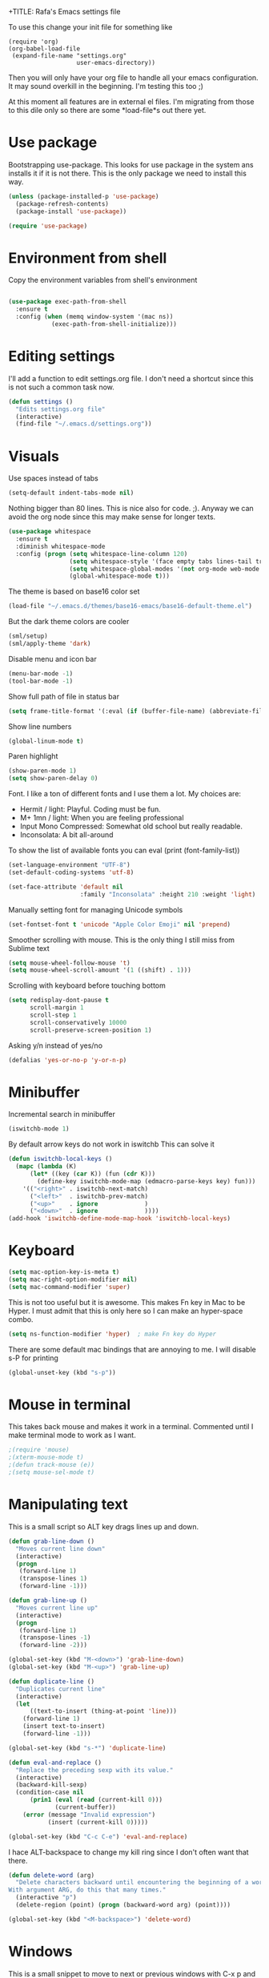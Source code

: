 +TITLE:   Rafa's Emacs settings file
#+AUTHOR:  Rafa de Castro
#+EMAIL:   rafael@micubiculo.com
#+LANGUAGE: en
#+PROPERTY: header-args :tangle yes
#+EXPORT_SELECT_TAGS: export
#+EXPORT_EXCLUDE_TAGS: noexport
#+OPTIONS: H:4 num:nil toc:t \n:nil @:t ::t |:t ^:{} -:t f:t *:t
#+OPTIONS: skip:nil d:(HIDE) tags:not-in-toc
#+TODO: SOMEDAY(s) TODO(t) INPROGRESS(i) WAITING(w@/!) NEEDSREVIEW(n@/!) | DONE(d)
#+TODO: WAITING(w@/!) HOLD(h@/!) | CANCELLED(c@/!)
#+TAGS: export(e) noexport(n)
#+STARTUP: align fold nodlcheck lognotestate content

To use this change your init file for something like

#+BEGIN_SRC
(require 'org)
(org-babel-load-file
 (expand-file-name "settings.org"
                   user-emacs-directory))
#+END_SRC

Then you will only have your org file to handle all your emacs configuration. It may sound overkill in the beginning. I'm testing this too ;)

At this moment all features are in external el files. I'm migrating from those to this dile only so there are some *load-file*s out there yet.

* Use package

Bootstrapping use-package. This looks for use package in the system ans installs it if it is not there. This is the only package we need to install this way.

#+BEGIN_SRC emacs-lisp
(unless (package-installed-p 'use-package)
  (package-refresh-contents)
  (package-install 'use-package))

(require 'use-package)
#+END_SRC

* Environment from shell

Copy the environment variables from shell's environment

#+BEGIN_SRC emacs-lisp

(use-package exec-path-from-shell
  :ensure t
  :config (when (memq window-system '(mac ns))
            (exec-path-from-shell-initialize)))
#+END_SRC



* Editing settings

I'll add a function to edit settings.org file. I don't need a shortcut since this is not such a common task now.

#+BEGIN_SRC emacs-lisp
(defun settings ()
  "Edits settings.org file"
  (interactive)
  (find-file "~/.emacs.d/settings.org"))
#+END_SRC

* Visuals

Use spaces instead of tabs

#+BEGIN_SRC emacs-lisp
(setq-default indent-tabs-mode nil)
#+END_SRC

Nothing bigger than 80 lines. This is nice also for code. ;). Anyway we can avoid the org node since this may make sense for longer texts.

#+BEGIN_SRC emacs-lisp
(use-package whitespace
  :ensure t
  :diminish whitespace-mode
  :config (progn (setq whitespace-line-column 120)
                 (setq whitespace-style '(face empty tabs lines-tail trailing))
                 (setq whitespace-global-modes '(not org-mode web-mode "Web" emacs-lisp-mode))
                 (global-whitespace-mode t)))
#+END_SRC

The theme is based on base16 color set

#+BEGIN_SRC emacs-lisp
(load-file "~/.emacs.d/themes/base16-emacs/base16-default-theme.el")
#+END_SRC

But the dark theme colors are cooler

#+BEGIN_SRC emacs-lisp
(sml/setup)
(sml/apply-theme 'dark)
#+END_SRC

Disable menu and icon bar

#+BEGIN_SRC emacs-lisp
(menu-bar-mode -1)
(tool-bar-mode -1)
#+END_SRC

Show full path of file in status bar

#+BEGIN_SRC emacs-lisp
(setq frame-title-format '(:eval (if (buffer-file-name) (abbreviate-file-name (buffer-file-name)) "%b")))
#+END_SRC

Show line numbers

#+BEGIN_SRC emacs-lisp
(global-linum-mode t)
#+END_SRC

Paren highlight
#+BEGIN_SRC emacs-lisp
(show-paren-mode 1)
(setq show-paren-delay 0)
#+END_SRC

Font. I like a ton of different fonts and I use them a lot. My choices are:

+ Hermit / light: Playful. Coding must be fun.
+ M+ 1mn / light: When you are feeling professional
+ Input Mono Compressed: Somewhat old school but really readable.
+ Inconsolata: A bit all-around

To show the list of available fonts you can eval
(print (font-family-list))

#+BEGIN_SRC emacs-lisp
(set-language-environment "UTF-8")
(set-default-coding-systems 'utf-8)

(set-face-attribute 'default nil
                    :family "Inconsolata" :height 210 :weight 'light)
#+END_SRC

Manually setting font for managing Unicode symbols

#+BEGIN_SRC emacs-lisp
(set-fontset-font t 'unicode "Apple Color Emoji" nil 'prepend)
#+END_SRC



Smoother scrolling with mouse. This is the only thing I still miss from Sublime text

#+BEGIN_SRC emacs-lisp
(setq mouse-wheel-follow-mouse 't)
(setq mouse-wheel-scroll-amount '(1 ((shift) . 1)))
#+END_SRC

Scrolling with keyboard before touching bottom

#+BEGIN_SRC emacs-lisp
(setq redisplay-dont-pause t
      scroll-margin 1
      scroll-step 1
      scroll-conservatively 10000
      scroll-preserve-screen-position 1)
#+END_SRC

Asking y/n instead of yes/no

#+BEGIN_SRC emacs-lisp
(defalias 'yes-or-no-p 'y-or-n-p)
#+END_SRC

* Minibuffer

Incremental search in minibuffer

#+BEGIN_SRC emacs-lisp
(iswitchb-mode 1)
#+END_SRC

By default arrow keys do not work in iswitchb
This can solve it

#+BEGIN_SRC emacs-lisp
(defun iswitchb-local-keys ()
  (mapc (lambda (K)
	  (let* ((key (car K)) (fun (cdr K)))
	    (define-key iswitchb-mode-map (edmacro-parse-keys key) fun)))
	'(("<right>" . iswitchb-next-match)
	  ("<left>"  . iswitchb-prev-match)
	  ("<up>"    . ignore             )
	  ("<down>"  . ignore             ))))
(add-hook 'iswitchb-define-mode-map-hook 'iswitchb-local-keys)
#+END_SRC

* Keyboard

#+BEGIN_SRC emacs-lisp
(setq mac-option-key-is-meta t)
(setq mac-right-option-modifier nil)
(setq mac-command-modifier 'super)
#+END_SRC

This is not too useful but it is awesome. This makes Fn key in Mac to be Hyper.
I must admit that this is only here so I can make an hyper-space combo.

#+BEGIN_SRC emacs-lisp
(setq ns-function-modifier 'hyper)  ; make Fn key do Hyper
#+END_SRC

There are some default mac bindings that are annoying to me. I will disable s-P for printing

#+BEGIN_SRC emacs-lisp
(global-unset-key (kbd "s-p"))
#+END_SRC

* Mouse in terminal

This takes back mouse and makes it work in a terminal. Commented until I make terminal mode to work as I want.

#+BEGIN_SRC emacs-lisp
;(require 'mouse)
;(xterm-mouse-mode t)
;(defun track-mouse (e))
;(setq mouse-sel-mode t)
#+END_SRC

* Manipulating text

This is a small script so ALT key drags lines up and down.

#+BEGIN_SRC emacs-lisp
(defun grab-line-down ()
  "Moves current line down"
  (interactive)
  (progn
   (forward-line 1)
   (transpose-lines 1)
   (forward-line -1)))

(defun grab-line-up ()
  "Moves current line up"
  (interactive)
  (progn
   (forward-line 1)
   (transpose-lines -1)
   (forward-line -2)))

(global-set-key (kbd "M-<down>") 'grab-line-down)
(global-set-key (kbd "M-<up>") 'grab-line-up)

(defun duplicate-line ()
  "Duplicates current line"
  (interactive)
  (let
      ((text-to-insert (thing-at-point 'line)))
    (forward-line 1)
    (insert text-to-insert)
    (forward-line -1)))

(global-set-key (kbd "s-*") 'duplicate-line)

(defun eval-and-replace ()
  "Replace the preceding sexp with its value."
  (interactive)
  (backward-kill-sexp)
  (condition-case nil
      (prin1 (eval (read (current-kill 0)))
             (current-buffer))
    (error (message "Invalid expression")
           (insert (current-kill 0)))))

(global-set-key (kbd "C-c C-e") 'eval-and-replace)
#+END_SRC

I hace ALT-backspace to change my kill ring since I don't often want that there.

#+BEGIN_SRC emacs-lisp
(defun delete-word (arg)
  "Delete characters backward until encountering the beginning of a word.
With argument ARG, do this that many times."
  (interactive "p")
  (delete-region (point) (progn (backward-word arg) (point))))

(global-set-key (kbd "<M-backspace>") 'delete-word)
#+END_SRC

* Windows

This is a small snippet to move to next or previous windows with C-x p and C-x o

#+BEGIN_SRC emacs-lisp
(global-set-key (kbd "C-x p") 'other-window)

(defun other-window-previous (&optional n)
  "Moves to previous window"
  (interactive "p")
  (other-window (if n (- n) -1)))

(global-set-key (kbd "C-x o") 'other-window-previous)
#+END_SRC

Enabling winner mode to restore the configuration of window layout.

#+BEGIN_SRC emacs-lisp
(winner-mode t)
#+END_SRC

* Undo

Much better undo than the default one.

#+BEGIN_SRC emacs-lisp

(use-package undo-tree
  :ensure t
  :init
    (progn
      (global-undo-tree-mode 1)
      (defalias 'redo 'undo-tree-redo)

      (global-set-key (kbd "s-z") 'undo)
      (global-set-key (kbd "s-Z") 'redo)))
#+END_SRC

This is binding the visualization to C-s-z but instead of that combo I need to use that strange status number.

#+BEGIN_SRC emacs-lisp
(global-set-key (kbd "<C-s-268632090>") 'undo-tree-visualize)
#+END_SRC

* Selecting text

Typing over a selection deletes text

#+BEGIN_SRC emacs-lisp
(delete-selection-mode 1)
#+END_SRC

Expand region key binding.

#+BEGIN_SRC emacs-lisp
(use-package expand-region
  :ensure t
  :bind (("s-e" . er/expand-region)))
#+END_SRC

These are multiple cursors bindings.

#+BEGIN_SRC emacs-lisp
(use-package multiple-cursors
  :ensure t
  :bind (("C-d" . mc/mark-next-like-this)
         ("C-S-d" . mc/mark-previous-like-this)
         ("C-M-d" . mc/mark-all-like-this)
         ("H-SPC" . set-rectangular-region-anchor)))
#+END_SRC

* Moving around
** Search

Using phi search for a nice incremental search that allows to go to the search or come back if the search is not what expected.

#+BEGIN_SRC emacs-lisp
(use-package phi-search
  :ensure t
  :bind ("C-s" . phi-search))
#+END_SRC

** Avy jump

Avy jump is great for moving around.

#+BEGIN_SRC emacs-lisp

(use-package avy
  :ensure t
  :bind ("C-c j" . avy-goto-char))
#+END_SRC

* Open in external editor

A small snippet to open current file in external editor.

TODO: give credit for this.

#+BEGIN_SRC emacs-lisp
(defun open-with (arg)
  "Open visited file in default external program.

With a prefix ARG always prompt for command to use."
  (interactive "P")
  (when buffer-file-name
    (shell-command (concat
                    (cond
                     ((and (not arg) (eq system-type 'darwin)) "open")
                     ((and (not arg) (member system-type '(gnu gnu/linux gnu/kfreebsd))) "xdg-open")
                     (t (read-shell-command "Open current file with: ")))
                    " "
                    (shell-quote-argument buffer-file-name)))))

(global-set-key (kbd "C-c o") 'open-with)
#+END_SRC

* White space handling

Remove trailing whitespace of the file

#+BEGIN_SRC emacs-lisp
(add-hook 'before-save-hook 'delete-trailing-whitespace)
#+END_SRC

* Midnight

#+BEGIN_SRC emacs-lisp
(require 'midnight)
#+END_SRC

Kill buffers if they were last disabled more than this seconds ago

#+BEGIN_SRC emacs-lisp
(setq clean-buffer-list-delay-special 900)

(defvar clean-buffer-list-timer nil
  "Stores clean-buffer-list timer if there is one. You can disable clean-buffer-list by (cancel-timer clean-buffer-list-timer).")

;; run clean-buffer-list every 4 hours
(setq clean-buffer-list-timer (run-at-time t 14400 'clean-buffer-list))

;; kill everything, clean-buffer-list is very intelligent at not killing
;; unsaved buffer.
(setq clean-buffer-list-kill-regexps '("^.*$"))
#+END_SRC

* Backup files

This will create a folder called $HOME/.saves-emacs that will contain all backups.

This is done so we avoid cluttering the folder where the file is being edited

#+BEGIN_SRC emacs-lisp
(setq
   backup-by-copying t      ; don't clobber symlinks
   backup-directory-alist
    '(("." . "~/.saves-emacs"))    ; don't litter my fs tree
   delete-old-versions t
   kept-new-versions 6
   kept-old-versions 2
   version-control t)       ; use versioned backups
#+END_SRC

* Projectile

Enabling projectile for project management

#+BEGIN_SRC emacs-lisp
(use-package projectile
  :ensure t
  :init (setq projectile-enable-caching nil)
  :config (projectile-global-mode))
#+END_SRC


* Spellchecker

#+BEGIN_SRC emacs-lisp
;; Flyspell
(global-set-key (kbd "<f8>") 'ispell-word)
(global-set-key (kbd "C-S-<f8>") 'flyspell-mode)
(global-set-key (kbd "C-M-<f8>") 'flyspell-buffer)

(add-hook 'text-mode-hook 'flyspell-mode)
(add-hook 'markdown-mode-hook 'flyspell-mode)

(let ((langs '("english" "spanish")))
      (setq lang-ring (make-ring (length langs)))
      (dolist (elem langs) (ring-insert lang-ring elem)))

(defun cycle-ispell-languages ()
  (interactive)
  (let ((lang (ring-ref lang-ring -1)))
    (ring-insert lang-ring lang)
    (ispell-change-dictionary lang)))

(ispell-change-dictionary "english")
(setq flyspell-default-dictionary "english")

(global-set-key (kbd "C-S-s-<f8>") 'cycle-ispell-languages)
#+END_SRC

* Org mode

#+BEGIN_SRC emacs-lisp
(use-package org
  :ensure t)

;; Binding F7 to open a personal_notes.org file in root of projectile
(require 'projectile)

(defun projectile-open-personal-notes ()
  "Opens a personal_notes.org file in project folder"
  (interactive)
  (let
      ((folder (car (projectile-get-project-directories))))
    (if folder
      (find-file (concat folder "personal_notes.org"))
      (message "No project folder found"))))

(global-set-key (kbd "<f7>") 'projectile-open-personal-notes)
#+END_SRC

* Helm

This is done to solve a bug in MELPA stable helm version. Once this is not needed I should remove this line.

#+BEGIN_SRC emacs-lisp
(defalias 'helm-buffer-match-major-mode 'helm-buffers-list--match-fn)
(defalias 'helm-buffer-match-major-mode 'helm-buffers-match-function)
#+END_SRC

Using projectile mode

#+BEGIN_SRC emacs-lisp
(setq projectile-completion-system 'helm)
(helm-projectile-on)

(global-set-key (kbd "C-c p p") 'helm-projectile-switch-project)
#+END_SRC

Helm bindings to substitute some standard commands

#+BEGIN_SRC emacs-lisp
(global-set-key (kbd "M-x") 'helm-M-x) ; Helm for emacs commands

(global-set-key (kbd "C-x b") 'helm-buffers-list) ; Helm for buffer list

(global-set-key (kbd "M-y") 'helm-show-kill-ring) ; Helm for kill ring

(global-set-key (kbd "C-p") 'helm-projectile-find-file)

(global-set-key (kbd "C-F") 'helm-do-ag)
#+END_SRC

* Snippets

#+BEGIN_SRC emacs-lisp
(use-package yasnippet
  :ensure t
  :config (progn (setq yas-snippet-dirs '("~/.emacs.d/snippets"))
                 (yas-global-mode 1)))
#+END_SRC

* Programming languages

Globally we will enable electric pair to match parentheses.

#+BEGIN_SRC emacs-lisp
(electric-pair-mode 1)
#+END_SRC

We will globally enable syntax highlight

#+BEGIN_SRC emacs-lisp
(use-package flycheck
  :ensure t
  :config (add-hook 'after-init-hook #'global-flycheck-mode))

#+END_SRC

** Company mode

I set the delay to 0 to prevent any waiting for the autocompletion popup to show

#+BEGIN_SRC emacs-lisp
(add-hook 'after-init-hook 'global-company-mode)
(setq company-idle-delay .3)
(setq company-echo-delay 0)
(setq company-tooltip-limit 15)
#+END_SRC

** Clojure

#+BEGIN_SRC emacs-lisp
;; (add-hook 'cider-mode-hook #'eldoc-mode)

;; In case of errors with nREPL you can enable this
;; (setq nrepl-log-messages t)

;; Hide cider special buffers
(setq nrepl-hide-special-buffers t)

;; Print a maximum of 100 items per collection
(setq cider-repl-print-length 100)

(setq cider-repl-result-prefix ";; => ")
(setq cider-interactive-eval-result-prefix ";; => ")
#+END_SRC

** Haskell

#+BEGIN_SRC emacs-lisp
(add-hook 'haskell-mode-hook 'turn-on-haskell-simple-indent)
(add-hook 'haskell-mode-hook 'flycheck-mode)
#+END_SRC

** HTML & CSS

#+BEGIN_SRC emacs-lisp
(use-package web-mode
  :mode (("\\.html?\\'" . web-mode)
         ("\\.html\\.erb\\'" . web-mode))
  :config
    (progn
      (setq web-mode-markup-indent-offset 2)
      (setq web-mode-css-indent-offset 2)
      (setq web-mode-enable-auto-pairing t)))
#+END_SRC

** Markdown

#+BEGIN_SRC emacs-lisp
(autoload 'markdown-mode "markdown-mode"
  "Major mode for editing Markdown files" t)
(add-to-list 'auto-mode-alist '("\\.markdown\\'" . markdown-mode))
(add-to-list 'auto-mode-alist '("\\.md\\'" . markdown-mode))
#+END_SRC

** Ruby

We will use RVM's provided Ruby

#+BEGIN_SRC emacs-lisp
(use-package rvm
  :ensure t
  :config (rvm-use-default))

#+END_SRC

Adding file types with no rb extension: rake files, irbrc...

#+BEGIN_SRC emacs-lisp
(add-to-list 'auto-mode-alist
	     '("\\.\\(?:gemspec\\|irbrc\\|gemrc\\|rake\\|rb\\|ru\\|thor\\)\\'" . ruby-mode))

(add-to-list 'auto-mode-alist
               '("\\(Capfile\\|Gemfile\\(?:\\.[a-zA-Z0-9._-]+\\)?\\|[rR]akefile\\)\\'" . ruby-mode))


;; Adding syntax checking
(add-hook 'ruby-mode-hook 'flymake-ruby-load)
(add-hook 'ruby-mode-hook 'flymake-cursor-mode)
(add-hook 'ruby-mode-hook 'yafolding-mode)

(add-to-list 'auto-mode-alist '("\\.erb\\'" . web-mode))

;; Projectile rails mode
(add-hook 'projectile-mode-hook 'projectile-rails-on)
#+END_SRC

Use Rubocop for Ruby code linting

#+BEGIN_SRC emacs-lisp
(use-package rubocop
  :ensure t
  :init (add-hook 'ruby-mode-hook #'rubocop-mode))
#+END_SRC

** Elixir

#+BEGIN_SRC emacs-lisp

(use-package alchemist
  :ensure t
  :config (setq alchemist-hooks-test-on-save t))
#+END_SRC

** Javascript

Linting and syntax checking.

Before having it available you need to run

npm install -g eslint babel-eslint eslint-plugin-react


#+BEGIN_SRC emacs-lisp
(use-package js2-mode
  :ensure t
  :init (setq js-indent-level 2)
  :config (add-hook 'js-mode-hook 'js2-minor-mode))
#+END_SRC

React specific settings

#+BEGIN_SRC emacs-lisp
(add-to-list 'auto-mode-alist '("\\.json$" . js-mode))
(add-to-list 'auto-mode-alist '("\\.jsx$" . web-mode))
#+END_SRC

** Go

Go mode. This will also autoformat after saving following go standards

#+BEGIN_SRC emacs-lisp
(use-package go-mode
  :ensure t
  :bind ("C-c C-r" . go-remove-unused-imports)
  :config (add-hook 'before-save-hook 'gofmt-before-save))
#+END_SRC


Autocomplete for Go. We will be using company mode too.

#+BEGIN_SRC emacs-lisp
(use-package company-go
  :ensure t
  :config (add-hook 'go-mode-hook (lambda ()
                                    (set (make-local-variable 'company-backends) '(company-go))
                                      (company-mode))))
#+END_SRC


* Puppet

Puppet will use its own mode since Ruby mode can cause some weirdness there.

#+BEGIN_SRC emacs-lisp
(use-package puppet-mode
  :ensure t)
#+END_SRC


* Git

We will use Magit for git. Also opening timemachine is a nice binding to have.

#+BEGIN_SRC emacs-lisp
(use-package magit
  :ensure t
  :bind (("<f6>" . magit-status)))

(use-package git-timemachine
  :ensure t
  :bind (("C-<f6>" . git-timemachine)))

#+END_SRC

* Unmanaged scripts

These are stand alone scripts I don't want in this config file.

#+BEGIN_SRC emacs-lisp
(add-to-list 'load-path "~/.emacs.d/unmanaged/nyan-mode")
(load "nyan-mode.el")
(nyan-mode +1)

(add-to-list 'load-path "~/.emacs.d/unmanaged/restclient")
(require 'restclient)

(add-to-list 'load-path "~/.emacs.d/unmanaged/hl-line+")
(require 'hl-line+)

#+END_SRC

There is a problem with MELPA stable projectile helm version. It is outdated and seems to be broken. Until they fix it I have the latest here

#+BEGIN_SRC emacs-lisp
(add-to-list 'load-path "~/.emacs.d/unmanaged/helm-projectile")
(require 'helm-projectile)
#+END_SRC

* Help and documentation

** Guide key

When I start typing a combo a help with the possible continuations appear if I wait for a while.

#+BEGIN_SRC emacs-lisp
(setq guide-key/guide-key-sequence t)
(guide-key-mode 1)
#+END_SRC

** Dash

Integration with Dash

#+BEGIN_SRC emacs-lisp
(add-to-list 'load-path "~/.emacs.d/unmanaged/dash-at-point")
(autoload 'dash-at-point "dash-at-point"
  "Search the word at point with Dash." t nil)
(global-set-key "\C-cd" 'dash-at-point)
(global-set-key "\C-ce" 'dash-at-point-with-docset)
#+END_SRC

* File navigation
** Neo tree

#+BEGIN_SRC emacs-lisp
(defun neotree-to-root ()
  "Moves neotree to root of project"
  (interactive)

  (let ((git-folder (car (projectile-get-project-directories))))
                              (neotree-dir git-folder)))

(use-package neotree
  :ensure t
  :bind ("<C-tab>" . neotree-toggle))
#+END_SRC

** Dired

Making dired to open the file in the current buffer instead of opening a new one

#+BEGIN_SRC emacs-lisp
(put 'dired-find-alternate-file 'disabled nil)
#+END_SRC


* Applications
** RSS reader

I use elfeed to read RSS

#+BEGIN_SRC emacs-lisp

(use-package elfeed
  :ensure t
  :init (progn
          (load-file "~/.emacs.d/elfeed/feeds.el")
          (setf url-queue-timeout 30)))

#+END_SRC


* Some general purpose functions

These are some general functions that are useful and have no better place to be in

** Copy file to clipboard

Copies the file to the clipboard.

#+BEGIN_SRC emacs-lisp
(defun current_buffer_file_name ()
  (if (equal major-mode 'dired-mode)
                      default-directory
                    (buffer-file-name)))

(defun copy-path-to-clipboard ()
  "Copy the current buffer full file path to the clipboard."
  (interactive)
  (let ((filename (current_buffer_file_name)))
    (when filename
      (kill-new filename)
      (message "Copied buffer file name '%s' to the clipboard." filename))))

(defun copy-filename-to-clipboard ()
  "Copy the current buffer file name relative to projectile root to the clipboard."
  (interactive)
  (let* ((base_path (car (projectile-get-project-directories)))
         (filename (replace-regexp-in-string base_path "" (current_buffer_file_name))))
     (when filename
       (kill-new filename)
       (message "Copied buffer file name '%s' to the clipboard." filename))))

#+END_SRC

** Chrome reload

This function just reloads chrome. This is useful to avoid too much alt-tab

#+BEGIN_SRC emacs-lisp
(defun chrome-reload ()
  "Reloads current chrome window"
  (interactive)
  (shell-command "chrome-cli reload"))

(define-prefix-command 'manage-browser-map)
(global-set-key (kbd "C-b") 'manage-browser-map)

(defun chrome-reload ()
  "Reloads current chrome window"
  (interactive)
  (shell-command "chrome-cli reload"))

(define-key manage-browser-map "r" 'chrome-reload)
#+END_SRC

* Custom scripts

These are scripts that are worthy of their own source file and I'm not including them here.

#+BEGIN_SRC emacs-lisp
(load-file "~/.emacs.d/src/copy-rtf/copy-rtf.el")

(load-file "~/.emacs.d/src/p161-mode/p161-mode.el")

(load-file "~/.emacs.d/src/emacs-presentation-mode/emacs-presentation-mode.el")
#+END_SRC

